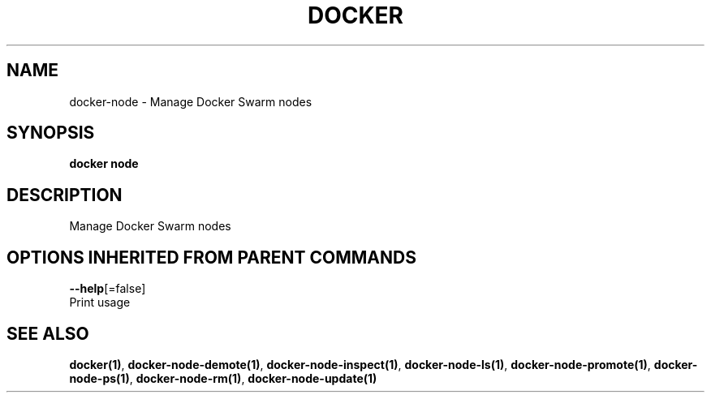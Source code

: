 .TH "DOCKER" "1" "Aug 2017" "Docker Community" "" 
.nh
.ad l


.SH NAME
.PP
docker\-node \- Manage Docker Swarm nodes


.SH SYNOPSIS
.PP
\fBdocker node\fP


.SH DESCRIPTION
.PP
Manage Docker Swarm nodes


.SH OPTIONS INHERITED FROM PARENT COMMANDS
.PP
\fB\-\-help\fP[=false]
    Print usage


.SH SEE ALSO
.PP
\fBdocker(1)\fP, \fBdocker\-node\-demote(1)\fP, \fBdocker\-node\-inspect(1)\fP, \fBdocker\-node\-ls(1)\fP, \fBdocker\-node\-promote(1)\fP, \fBdocker\-node\-ps(1)\fP, \fBdocker\-node\-rm(1)\fP, \fBdocker\-node\-update(1)\fP
